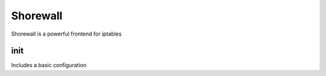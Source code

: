 ==========
Shorewall
==========

Shorewall is a powerful frontend for iptables

init
----

Includes a basic configuration
